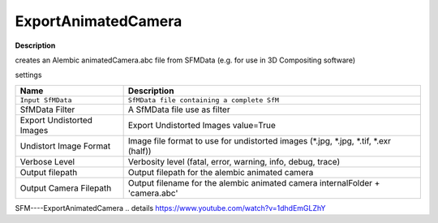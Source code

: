ExportAnimatedCamera
====================

**Description**

creates an Alembic animatedCamera.abc file from SFMData (e.g. for use in
3D Compositing software)

settings

========================= ======================================================================================
Name                      Description
========================= ======================================================================================
``Input SfMData``         ``SfMData file containing a complete SfM``
SfMData Filter            A SfMData file use as filter
Export Undistorted Images Export Undistorted Images value=True
Undistort Image Format    Image file format to use for undistorted images (*.jpg, \*.jpg, \*.tif, \*.exr (half))
Verbose Level             Verbosity level (fatal, error, warning, info, debug, trace)
Output filepath           Output filepath for the alembic animated camera
Output Camera Filepath    Output filename for the alembic animated camera internalFolder + 'camera.abc'
========================= ======================================================================================

SFM----ExportAnimatedCamera .. details
https://www.youtube.com/watch?v=1dhdEmGLZhY
